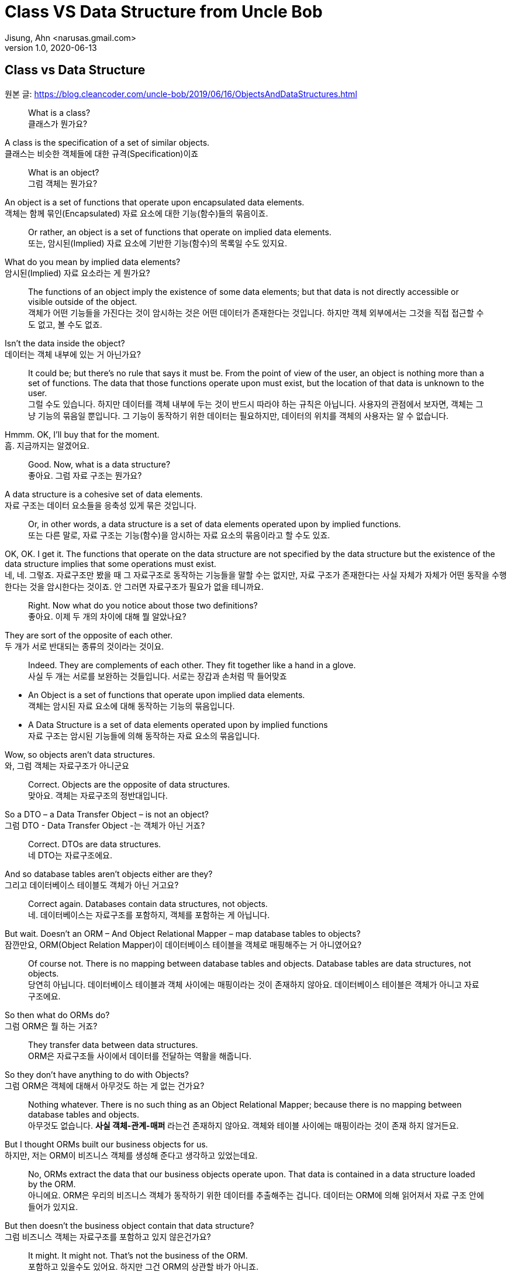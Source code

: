 = Class VS Data Structure from Uncle Bob
Jisung, Ahn <narusas.gmail.com>
v1.0, 2020-06-13
:showtitle:
:page-navtitle: Class VS Data Structure
:page-description: 밥 삼촌의 Class vs Data Structure 번역  
:page-tags: ['class','data structure', 'uncle bob']
:page-root: ../../../

==  Class vs Data Structure
원본 글: https://blog.cleancoder.com/uncle-bob/2019/06/16/ObjectsAndDataStructures.html


> What is a class? +
클래스가 뭔가요?

A class is the specification of a set of similar objects. +
클래스는 비슷한 객체들에 대한 규격(Specification)이죠 


> What is an object? +
그럼 객체는 뭔가요?

An object is a set of functions that operate upon encapsulated data elements. +
객체는 함께 묶인(Encapsulated) 자료 요소에 대한 기능(함수)들의 묶음이죠.


> Or rather, an object is a set of functions that operate on implied data elements. +
또는, 암시된(Implied) 자료 요소에  기반한 기능(함수)의 목록일 수도 있지요. 

What do you mean by implied data elements? +
암시된(Implied) 자료 요소라는 게 뭔가요?

> The functions of an object imply the existence of some data elements; but that data is not directly accessible or visible outside of the object. +
객체가 어떤 기능들을 가진다는 것이 암시하는 것은 어떤 데이터가 존재한다는 것입니다. 하지만 객체 외부에서는 그것을 직접 접근할 수도 없고, 볼 수도 없죠. 

Isn’t the data inside the object? +
데이터는 객체 내부에 있는 거 아닌가요?

> It could be; but there’s no rule that says it must be. From the point of view of the user, an object is nothing more than a set of functions. The data that those functions operate upon must exist, but the location of that data is unknown to the user. +
그럴 수도 있습니다. 하지만 데이터를 객체 내부에 두는 것이 반드시 따라야 하는 규칙은 아닙니다. 사용자의 관점에서 보자면, 객체는 그냥 기능의 묶음일 뿐입니다. 그 기능이 동작하기 위한 데이터는 필요하지만, 데이터의 위치를 객체의 사용자는 알 수 없습니다. 

Hmmm. OK, I’ll buy that for the moment. +
흠. 지금까지는 알겠어요. 

> Good. Now, what is a data structure? +
좋아요. 그럼 자료 구조는 뭔가요? 

A data structure is a cohesive set of data elements. +
자료 구조는 데이터 요소들을 응축성 있게 묶은 것입니다. 

> Or, in other words, a data structure is a set of data elements operated upon by implied functions. +
또는  다른 말로, 자료 구조는 기능(함수)을 암시하는 자료 요소의 묶음이라고 할 수도 있죠. 


OK, OK. I get it. The functions that operate on the data structure are not specified by the data structure but the existence of the data structure implies that some operations must exist. +
네, 네. 그렇죠. 자료구조만 봤을 때 그 자료구조로 동작하는 기능들을 말할 수는 없지만, 자료 구조가 존재한다는 사실 자체가 자체가 어떤 동작을 수행한다는 것을 암시한다는 것이죠.  안 그러면 자료구조가 필요가 없을 테니까요. 


> Right. Now what do you notice about those two definitions? +
좋아요. 이제 두 개의 차이에 대해 뭘 알았나요? 

They are sort of the opposite of each other. +
두 개가 서로 반대되는 종류의 것이라는 것이요. 

> Indeed. They are complements of each other. They fit together like a hand in a glove. +
사실 두 개는 서로를 보완하는 것들입니다. 서로는 장갑과 손처럼 딱 들어맞죠

* An Object is a set of functions that operate upon implied data elements. +
객체는 암시된 자료 요소에 대해 동작하는 기능의 묶음입니다. 

* A Data Structure is a set of data elements operated upon by implied functions +
자료 구조는 암시된 기능들에 의해 동작하는 자료 요소의 묶음입니다. 


Wow, so objects aren’t data structures. +
와, 그럼 객체는 자료구조가 아니군요 

> Correct. Objects are the opposite of data structures. +
맞아요. 객체는 자료구조의 정반대입니다. 

So a DTO – a Data Transfer Object – is not an object? +
그럼 DTO - Data Transfer Object -는 객체가 아닌 거죠?

> Correct. DTOs are data structures. + 
네 DTO는 자료구조에요. 

And so database tables aren’t objects either are they? +
그리고 데이터베이스 테이블도 객체가 아닌 거고요? 

> Correct again. Databases contain data structures, not objects. +
네. 데이터베이스는 자료구조를 포함하지, 객체를 포함하는 게 아닙니다. 

But wait. Doesn’t an ORM – And Object Relational Mapper – map database tables to objects? +
잠깐만요, ORM(Object Relation Mapper)이 데이터베이스 테이블을 객체로 매핑해주는 거 아니였어요?


> Of course not. There is no mapping between database tables and objects. Database tables are data structures, not objects. + 
당연히 아닙니다. 데이터베이스 테이블과 객체 사이에는 매핑이라는 것이 존재하지 않아요. 데이터베이스 테이블은 객체가 아니고 자료구조에요.

So then what do ORMs do? +
그럼 ORM은 뭘 하는 거죠? 


> They transfer data between data structures. +
ORM은 자료구조들 사이에서 데이터를 전달하는 역활을 해줍니다. 

So they don’t have anything to do with Objects? +
그럼 ORM은 객체에 대해서 아무것도 하는 게 없는 건가요? 

> Nothing whatever. There is no such thing as an Object Relational Mapper; because there is no mapping between database tables and objects. +
아무것도 없습니다. **사실 객체-관계-매퍼** 라는건 존재하지 않아요. 객체와 테이블 사이에는 매핑이라는 것이 존재 하지 않거든요. 

But I thought ORMs built our business objects for us. +
하지만, 저는 ORM이 비즈니스 객체를 생성해 준다고 생각하고 있었는데요. 

> No, ORMs extract the data that our business objects operate upon. That data is contained in a data structure loaded by the ORM. +
아니에요. ORM은 우리의 비즈니스 객체가 동작하기 위한 데이터를 추출해주는 겁니다. 데이터는 ORM에 의해 읽어져서 자료 구조 안에 들어가 있지요.

But then doesn’t the business object contain that data structure? +
그럼 비즈니스 객체는 자료구조를 포함하고 있지 않은건가요?

> It might. It might not. That’s not the business of the ORM. + 
포함하고 있을수도 있어요. 하지만 그건 ORM의 상관할 바가 아니죠.


That seems like a minor semantic point. +
뭔가 의미론적으로만 가치있는, 별 쓰잘데기 없는 구분 같은데요. 

> Not at all. The distinction has significant implications. +
천만에요. 이 구분은 거대한 함의를 가지고 있습니다. 

Such as? +
예를들면? 

> Such as the design of the database schema vs. the design of the business objects. Business objects define the structure of the business behavior. Database schemas define the structure of the business data. Those two structures are constrained by very different forces. The structure of the business data is not necessarily the best structure for the business behavior. +
데이터베이스 스키마 설계 vs 비즈니스 객체의 설계 같은 것이 예가 되겠죠. 비즈니스 객체는 비즈니스 행동의 구조를 정의합니다. 데이터베이스 스키마는 비즈니스 자료의 구조를 정의합니다. 이 두 개의 구조는 서로 완전히 다른 힘에 의해 제약받게 됩니다. 비즈니스 자료구조는 비즈니스 행동을 위한 최선의 구조를 가질 필요가 없습니다. 

Hmmm. That’s confusing. +
음.. 조금 헷갈리네요. 

> Think of it this way. The database schema is not tuned for just one application; it must serve the entire enterprise. So the structure of that data is a compromise between many different applications. +
이렇게 생각해보죠. 데이터베이스 스키마는 딱 하나의 애플리케이션만을 위해 튜닝되지 않습니다. 데이터베이스 스키마는 반드시 기업 전체의 요구를 충족시킬수 있어야합니다. 그렇기 때문에 DB에 저장되는 자료의 구조는 서로 다른 여러 애플리케이션들간에 타협된 결과입니다. 

OK, I get that. +
그건 이해 되네요 

> Good. But now consider each individual application. The Object model of each application describes the way the behavior of those applications are structured. Each application will have a different object model, tuned to that application’s behavior. +
좋아요. 히지만 각각의 개별 애플리케이션에 대해 생각해봅니다. 각 애플리케이션의 객체 모델은 그 애플리케이션의 행위의 구조를 기술하게 됩니다. 각 애플리케이션은 자신의 행위에 최적화된 객체모델을 가지게 됩니다. 


Oh, I see. Since the database schema is a compromise of all the various applications, that schema will not conform to the object model of any particular application. +
아, 알겠어요. 데이터베이스 스키마가 여러 애플리케이션의 타협이기 때문에, 스키마는 어떤 특정 애플리케이션의 객체모델과 일치 시킬 수 없는거군요. 

> Right! Objects and Data Structures are constrained by very different forces. They seldom line up very nicely. People used to call this the Object/Relational impedance mismatch. + 
맞습니다!. 객체와 자료구조는 서로 다른 힘에 의해 제약 받습니다. 두 개가 멋지게 일치하는 일은 거의 일어나지 않습니다. 사람들은 이것을 객체-관계 임피던스 불일치라고 부르죠. 

I’ve heard of that. But I thought that impedance mismatch was solved by ORMs. +
들어본거 같아요. 하지만 저는 그 문제가 ORM으로 해결 되는거라고 생각했어요 

> And now you now differently. There is no impedance mismatch because objects and data structures are complementary, not isomorphic. +
이제 다르다는 것을 아셨죠. 임피던스 불일치라는 것은 존재하지 않아요. 객체와 자료구조는 상호 보완 관계에 있지, 비슷한 동형관계가 아니거든요. 

Say what? +
뭐라고요? 

> They are opposites, not similar entities. + 
객체와 자료구조는 반대이지, 비슷한 것들이 아니에요. 


Opposites? +
반대라고요?

> Yes, in a very interesting way. You see, objects and data structures imply diametrically opposed control structures. + 
네, 흥미로운 방식으로 서로 반대입니다. 아시겠지만, 객체와 자료구조는 완전히 정반대의 제어 구조를 의미해요. 

Wait, what? +
잠깐만요,  뭐라고요?

> Consider a set of object classes that all conform to a common interface. For example, imagine classes that represent two dimensional shapes that all have functions for calculating the area and perimeter of the shape. +
공통의 사용방법(인터페이스)을 만족하는 일련의 객체 클래스를 생각해봅시다. 예를 들어 도형의 넓이(area)와 외경(perimeter)을 구할수 있는 기능을 제공하는 2차원 형태를 표현하는 클래스를 생각해보죠.

Why does every software example always involve shapes? +
소프트웨어 예제들은 왜 그리도 도형(Shape)를 좋아하는 걸까요? 항상 Shape가 나오네요. 


> Let’s just consider two different types: Squares and Circles. It should be clear that the area and permimeter functions of these two classes operate on different implied data structures. It should also be clear that the way those operations are called is via dynamic polymorphism. +
두 개의 다른 타입을 고려해보죠. 사각형과 원형. 이것은 누가 봐도 명백하게 서로 다른 자료구조에 기반해서 동작하는 넓이와 직경 계산을 수행하겠죠. 또, 두개 객체는 동적 다형성에 기반에 행동하게 될 겁니다. 


Wait. Slow down. What? +
아휴, 좀 천천히 하시죠. 뭐라고요? 


> There are two different area functions; one for Square, the other for Circle. When the caller invokes the area function on a particular object, it is that object that knows what function to call. We call that dynamic polymorphism. +
넓이 계산 함수가  두개 있겠죠? 하나는 정사각형을 계산하는 거, 하나는 원형을 계산하는 거. 호출자가 특정 객체의 넓이(are) 함수를  호출해야만, 실제로 함수가 결정될지는 호출되는 객체에 따라 달라 질겁니다. 이걸 동적 다형성이라고 부릅니다. 

OK. Sure. The object knows the implementation of its methods. Sure. +
아, 그거요. 객체가 메소드 구현체를 안다는 거죠. 당연하죠


> Now let’s turn those objects into data structures. We’ll use Discriminated Unions. +
자 이제 자료구조로 들어가 보죠. 우리는 구별된 공용 구조체(Discriminated Unions)를 사용할 겁니다. 

Discoominated whats? +
구별된 뭐요?


> Discriminated Unions. In our case that’s just two different data structures. One for Square and the other for Circle. The Circle data structure has a center point, and a radius for data elements. It’s also got a type code that identifies it as a Circle. +
구별된 공용 구조체(Discriminated Unions)입니다. 우리의 경우 단순히 서로 다른 자료구조일 뿐이죠. 하나는 정사각형, 하나는 원형을 위한 자료구조 일겁니다. 원형 자료구조는 중심점, 반경을 자료 요소로 가질 것입니다. 그리고 원형이라는 것을 나타내기 위한 타입 코드를 하나 가질 겁니다. 

You mean like an enum? +
enum 같은 걸 이야기 하는 건가요? 

> Sure. The Square data structure has the top left point, and the length of the side. It also has the type discriminator – the enum.  +
네. 정사각형 자료구조는 좌상단 점, 면의 길이, 그리고 타입 식별자 - enum을 가질 겁니다. 

OK. Two data structures with a type code. +
네. 타입 코드를 가지는 두 개의 자료구조. 알겠어요. 

> Right. Now consider the area function. Its going to have a switch statement in it, isn’t it? +
좋아요. 자 이제 면적(area) 함수에 대해 생각해봅시다.  이제 switch 문으로 가려는 거 같죠? 

Um. Sure, for the two different cases. One for Square and the other for Circle. And the perimeter function will need a similar switch statement +
확실히 그렇죠. 두 개의 다른 경우를 처리해야 하니까요. 하나는 정사각형, 하나는 원형. 그리고 직경(Perimeter) 함수도 비슷하겠죠. 


> Right again. Now think about the structure of those two scenarios. In the object scenarios the two implementations of the area function are independent of each other and belong (in some sense of the word) to the type. Square’s area function belongs to Square and Circle’s area function belongs to Circle. +
네 맞았요. 이제 두 시나리오에 대해 생각해보죠. 객체 시나리오에서는 두 개의 구현이 있었지만, 타입에 상관없는 넓이(area) 함수가 있었지요. 정사각형의 넓이(area) 함수는 정사각형에 있었고, 원형의 것은 원형에 있었죠 


OK, I see where you are going with this. In the data structure scenario the two implementations of the area function are together in the same function, they don’t “belong” (however you mean that word) to the type. +
네, 이제 무슨 말을 하는지 알겠어요. 자료구조 시나리오에서는 두개의 구현이 같은 함수에 있었고, 그 함수는 타입안에 있지 않죠. 

> It gets better. If you want to add the Triangle type to the object scenario, what code must change? +
훨씬 나아졌네요. 이제 당신이 삼각형을 객체 시나리오에 추가한다면, 어떤 코드가 변경되어야 하나요? 

No code changes. You just create the new Triangle class. Oh, I suppose the creator of the instance has to be changed. +
변경될 게 없죠. 새로운 클래스를 만들면 되죠. 아, 객체 인스턴스를  생성하는 곳은 좀 바꾸어야겠네요. 

> Right. So when you add a new type, very little changes. Now suppose you want to add a new function - say the center function. +
맞아요. 새로운 타입을 추가하고, 아주 조금의 수정을 가하고. 자 이제 새로운 함수를 추가 한다고 생각해보죠. 중심점을 구하는 기능을 추가해볼까요 

Well then you’d have to add that to all three types, Circle, Square and Triangle. +
그럼 원형, 정사각형, 삼각형 모두에 기능을 추가해야 되죠. 

> Good. So adding new functions is hard, you have to change each class. +
네. 새로운 함수를 추가하는것은 모든 클래스를 변경해야 하기 때문에  힘들죠. 

But with data structures it’s different. In order to add Triangle you have to change each function to add the Triangle case to the switch statements. +
하지만 자료구조는 다르잖아요. 삼각형을 추가하려면 모든 함수를 변경해야 하니까 힘들죠. 

> Right. Adding new types is hard, you have to change each function. +
맞아요. 새로운 타입을 추가하는것은 각각의 함수를 변경해야 하니까 힘들죠. 

But when you add the new center function, nothing has to change. +
하지만 새로운 중심점 함수를 추가할 때는 변경할 게 없잖아요. 

> Yup. Adding new functions is easy. +
네 새 함수를 추가하는 것은 쉽죠. 

Wow. It’s the exact opposite. +
와 정확히 반대네요. 

> It certainly is. Let’s review:
확실히 그렇죠. 리뷰해볼까요 

* Adding new functions to a set of classes is hard, you have to change each class. +
클래스들에 함수를 추가하는 것은 각 클래스들을 변경해야 하므로 어렵다. 

* Adding new functions to a set of data structures is easy, you just add the function, nothing else changes. +
자료 구조에 새로운 함수를 추가하는 것은 쉽다. 그냥 추가하면 된다. 

* Adding new types to a set of classes is easy, you just add the new class. +
객체 구조에서 새로운 타입을 추가하는 것은 쉽다. 그냥 추가하면 된다. 

* Adding new types to a set of data structures is hard, you have to change each function. +
새로운 타입을 자료구조에 추가하는 것은 어렵다. 각 함수를 모두 수정해야 한다. 

Yeah. Opposites. Opposites in an interesting way. I mean, if you know that you are going to be adding new functions to a set of types, you’d want to use data structures. But if you know you are going to be adding new types then you want to use classes. +
와, 완전히 반대네요. 흥미로운 정도로 정반대군요. 그러니까, **새로운 많은 함수를 추가할 예정이 있다면 자료구조를 사용하는 게 좋고, 많은 타입을 추가할 예정이 있다면 클래스를 쓰면 좋다는거네요 **

> Good observation! But there’s one last thing for us to consider today. There’s yet another way in which data structures and classes are opposites. It has to do with dependencies. +
제대로 봤어요! 하지만 오늘날에는 여기에 하나를 더 고려해야 합니다. 클래스와 자료구조가 정반대인 것에 의존성도 존재합니다. 

Dependencies? +
의존성이요? 

> Yes, the direction of the source code dependencies. +
네, 소스코 드의 의존성의 방향말입니다. 

OK, I’ll bite. What’s the difference?  +
네 한번 물어보죠.  뭐가 다른거죠? 

> Consider the data structure case. Each function has a switch statement that selects the appropriate implementation based upon the type code within the discriminated union. +
자료구조에서 시작해보죠. 각각의 함수에 포함된 스위치문은 구별된 공용 구조체(Discriminated Unions)에 포함된 타입 코드를 보고 적절한 구현을 선택하게 될겁니다. 

OK, that’s true. But so what? +
네 그건 당연한건죠. 그래서요?

> Consider a call to the area function. The caller depends upon the area function, and the area function depends upon every specific implementation. +
넓이 함수를 호출할때를 생각해보죠. 호출자는 넓이(area) 함수에 의존하고, 넓이 함수는 각 특정 구현에 의존하죠. 

What do you mean by “depends”? +
의존한다는게 어떤 의미죠? 

> Imagine that each of the implementations of area is written into it’s own function. So there’s circleArea and squareArea and triangleArea. +
각 넓이 함수의 구현은 각자만의 개별 함수로 쓰여져 있을겁니다. circleArea, squareArea, triangleArea 같은 함수겠죠. 


OK, so the switch statement just calls those functions. +
네, 그래서 스위치문에서 그 함수들을 호출하겠죠. 


> Imagine those functions are in different source files. +
그 함수들이 서로 개별적인 소스 파일에 저장되어있다고 생각해보세요. 


Then the source file with the switch statement would have to import, or use, or include, all those source files. +
그럼 switch문이 있는 파일은 각각의 소스 파일을 import/use/include 해야 겠네요 


> Right. That’s a source code dependency. One source file depends upon another source file. What is the direction of that dependency? +
맞아요. 그게 바로 소스코드 의존성입니다. 하나의 소스 파일이 다른 소스 파일에 의존하고 있죠. 그 의존성의 방향은 어떻게 되죠?

The source file with the switch statement depends upon the source files that contain all the implementations. +
switch문이 있는 소스파일이 나머지 구현이 있는 소스 방향으로 의존하고 있지요. 

> And what about the caller of the area function? +
그리고 넓이 함수의 호출자는 어떤가요?

The caller of the area function depends upon the source file with the switch statement which depends upon all the implementations. +
넓이함수의 호출자는 switch 문이 들어 있는 함수의 소스파일에 의존하고 있어요.

> Correct. All the source file dependencies point in the direction of the call, from the caller to the implementation. So if you make a tiny change to one of those implementations… +
맞아요. 모든 소스 파일의 의존성은 호출하는 방향에에 따르고 있지요. 호출자로부터 구현까지. 그래서 만약 당신이 구현체에 조그마한 수정을 한다면...

OK, I see where you are going with this. A change to any one of the implementations will cause the source file with the switch statement to be recompiled, which will cause everyone who calls that switch statement – the area function in our case – to be recompiled. +
네, 이제 이떻게 흘러가는지 알겠네요. 구현체중 하나에 작은 변경을 가하면, swtich문을 가진 함수도  재컴파일해야하고, 그 함수를 호출하는 호출자 소스도 재컴파일 해야하죠. 


> Right. At least that’s true for language systems that depend upon the dates of source files to figure out which modules should be compiled. +
맞아요. 최소한 소스파일의 날자 변경을 알아내서 컴파일을 수행하는 언어 체계에서는 맞는 말입니다. 

That’s pretty much all of them that use static typing, right?  +
정적 타이핑을 사용하기 때문에 말이죠. 그렇죠?

> Yes, and some that don’t. +
그렇기도 하고 아니기도 합니다. 

That’s a lot of recompiling.  +
컴파일이 많이 일어나겠군요 

> And a lot of redeploying. +
재배포도 필요하겠죠 

OK, but this is reversed in the case of classes? +
네 그럼 반대로 클래스의 경우는 어떤가요? 

> Yes, because the caller of the area function depends upon an interface, and the implementation functions also depend upon that interface. +
네 들어가 보죠. 넓이함수의 호출자는 인터페이스에 의존하고 있을겁니다. 그리고 구현체도 인터페이스에 의존하고 있죠.

I see what you mean. The source file of the Square class imports, or uses, or includes the source file of the Shape interface. +
네 뭘 말하고 싶은지 알겠어요. 정사각형(Square) 클래스의 소스 파일은 도형(Shape) 인터페이스의 소스 파일을 import/use/include 하겠지요. 


> Right. The source files of the implementation point in the opposite direction of the call. They point from the implementation to the caller. At least that’s true for statically typed languages. For dynamically typed languages the caller of the area function depends upon nothing at all. The linkages get worked out at run time. +
맞아요. 구현체의 소스파일이 의존 하는 방향은 호출자의 반대 방향이죠. 구현체에서 호출자쪽으로 의존성의 방향이 그려지죠. 최소한 정적 타이핑 언어에는 그렇죠. 동적 타이핑 언어에서는 더 심하죠. 호출자는 아무것에도 의존하지 않아요. 연결(Linking)을 런타임에 진행하거든요. 

Right. OK. So if you make a change to one of the implementations… +
그렇네요. 그럼 내가 구현에 무언가 변경을 가하게 되면...

> Only the changed file needs to be recompiled or redeployed. +
변경된 파일만 재컴파일하고 재배포 하면 됩니다. 

And that’s because the dependencies between the source files point against the direction of the call. +
그리고 그렇기 때문에 의존성의 방향이 호출하는 쪽으로 향하게 되죠. 


> Right. We call that Dependency Inversion. +
네 이것을 의존성 역전이라고 부릅니다. 


OK, so let me see if I can wrap this up. Classes and Data Structures are opposites in at least three different ways. +
좋아요, 이제 좀 정리좀 해볼까요. 클래스와 자료구조는 여러가지 방향에서 서로 정반대이다. 

* Classes make functions visible while keeping data implied. Data structures make data visible while keeping functions implied. +
클래스는 함수만 볼수 있고, 데이터의 존재를 암시한다. 자료구조는 자료를 볼수 있고, 함수의 존재를 암시한다. 

* Classes make it easy to add types but hard to add functions. Data structures make it easy to add functions but hard to add types. +
클래스는 타입을 추가하기 쉬운 반면, 함수를 추가하기 어렵다. 자료구조는 함수를 추가하기는 쉽지만, 타입을 추가하기 어렵니다. 

* Data Structures expose callers to recompilation and redeployment. Classes isolate callers from recompilation and redeployment. +
자료구조는 호출자에게 재컴파일과 재배포를 강요합니다. 클래스는 호출자를 재컴파일과 재배포에서 고립시킬수 있습니다. 

> You got it. These are issues that every good software designer and architect needs to keep in mind. +
맞아요. 모든 소프트웨어 디자이너과 아키텍트가 명심해야 하는 내용이죠. 
